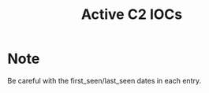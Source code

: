 #+OPTIONS: ^:{}

#+TITLE: Active C2 IOCs

* Note

Be careful with the first_seen/last_seen dates in each entry.

